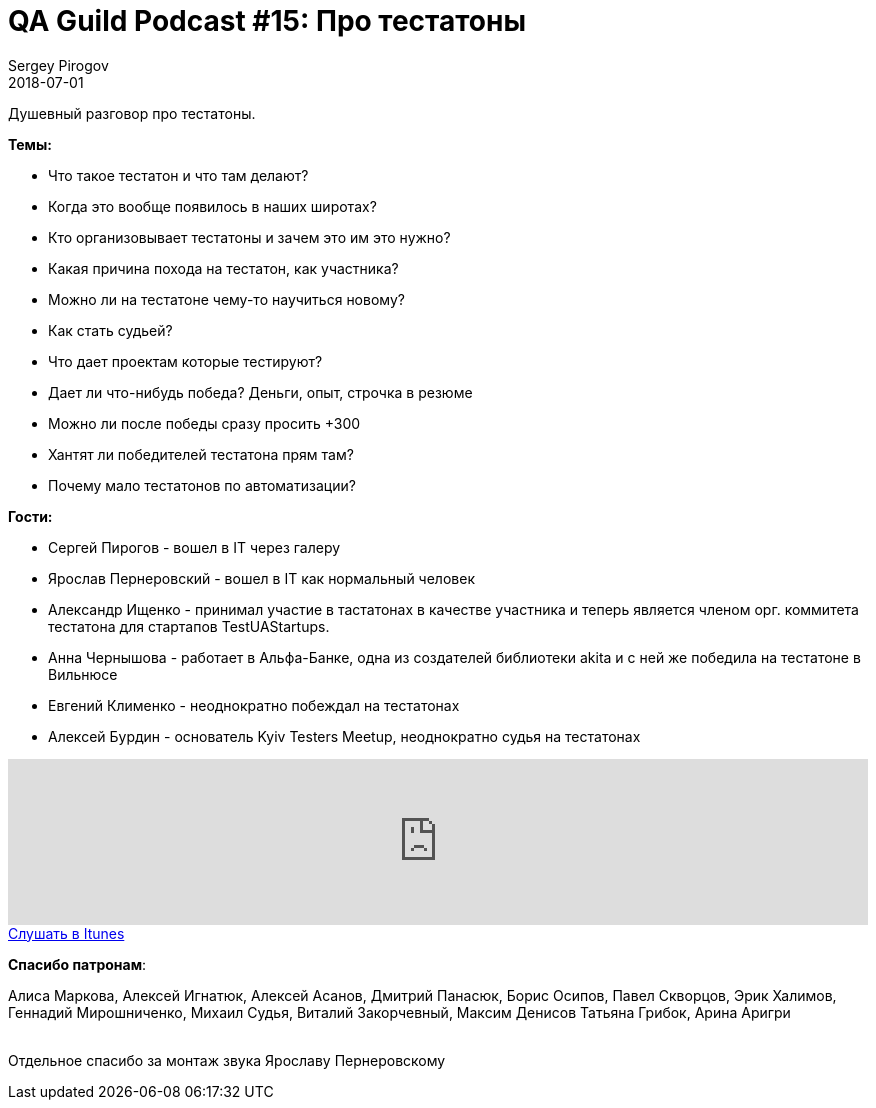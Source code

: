 = QA Guild Podcast #15: Про тестатоны
Sergey Pirogov
2018-07-01
:jbake-type: post
:jbake-tags: QAGuild, Podcast
:jbake-summary: QA Guild Podcast
:jbake-status: published

Душевный разговор про тестатоны.

*Темы:*

- Что такое тестатон и что там делают?
- Когда это вообще появилось в наших широтах?
- Кто организовывает тестатоны и зачем это им это нужно?
- Какая причина похода на тестатон, как участника?
- Можно ли на тестатоне чему-то научиться новому?
- Как стать судьей?
- Что дает проектам которые тестируют?
- Дает ли что-нибудь победа? Деньги, опыт, строчка в резюме
- Можно ли после победы сразу просить +300
- Хантят ли победителей тестатона прям там?
- Почему мало тестатонов по автоматизации?

*Гости:*

- Сергей Пирогов - вошел в IT через галеру
- Ярослав Пернеровский - вошел в IT как нормальный человек
- Александр Ищенко - принимал участие в тастатонах в качестве участника и теперь является членом орг. коммитета тестатона для стартапов TestUAStartups.
- Анна Чернышова - работает в Альфа-Банке, одна из создателей библиотеки akita и с ней же победила на тестатоне в Вильнюсе
- Евгений Клименко - неоднократно побеждал на тестатонах
- Алексей Бурдин - основатель Kyiv Testers Meetup, неоднократно судья на тестатонах

++++
<iframe width="100%" height="166" scrolling="no" frameborder="no" allow="autoplay" src="https://w.soundcloud.com/player/?url=https%3A//api.soundcloud.com/tracks/465880470%3Fsecret_token%3Ds-iC5op&color=%238c8c64&auto_play=false&hide_related=false&show_comments=true&show_user=true&show_reposts=false&show_teaser=true"></iframe>
++++

++++
<a class="btn btn-primary" role="button" href="https://itunes.apple.com/ua/podcast/qaguild/id1350668092?l=ru&mt=2">Слушать в Itunes</a>
++++

*Спасибо патронам*:

Алиса Маркова, Алексей Игнатюк, Алексей Асанов, Дмитрий Панасюк, Борис Осипов,
Павел Скворцов, Эрик Халимов, Геннадий Мирошниченко, Михаил Судья, Виталий Закорчевный, Максим Денисов
Татьяна Грибок, Арина Аригри

{zwsp} +
Отдельное спасибо за монтаж звука Ярославу Пернеровскому